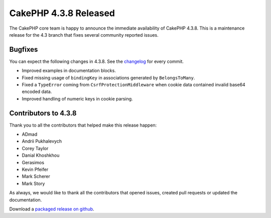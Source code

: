 CakePHP 4.3.8 Released
======================

The CakePHP core team is happy to announce the immediate availability of CakePHP
4.3.8. This is a maintenance release for the 4.3 branch that fixes several
community reported issues.

Bugfixes
--------

You can expect the following changes in 4.3.8. See the `changelog
<https://github.com/cakephp/cakephp/compare/4.3.7...4.3.8>`_ for every commit.

* Improved examples in documentation blocks.
* Fixed missing usage of ``bindingKey`` in associations generated by ``BelongsToMany``.
* Fixed a ``TypeError`` coming from ``CsrfProtectionMiddleware`` when cookie
  data contained invalid base64 encoded data.
* Improved handling of numeric keys in cookie parsing.

Contributors to 4.3.8
----------------------

Thank you to all the contributors that helped make this release happen:

* ADmad
* Andrii Pukhalevych
* Corey Taylor
* Danial Khoshkhou
* Gerasimos
* Kevin Pfeifer
* Mark Scherer
* Mark Story

As always, we would like to thank all the contributors that opened issues,
created pull requests or updated the documentation.

Download a `packaged release on github
<https://github.com/cakephp/cakephp/releases>`_.

.. author:: markstory
.. categories:: release, news
.. tags:: release, news
